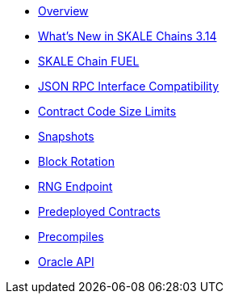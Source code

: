 * xref:index.adoc[Overview]
* xref:whats-new.adoc[What’s New in SKALE Chains 3.14]
* xref:skale-chain-fuel.adoc[SKALE Chain FUEL]
* xref:json-rpc-interface.adoc[JSON RPC Interface Compatibility]
* xref:contract-code-size-limits.adoc[Contract Code Size Limits]
* xref:snapshots.adoc[Snapshots]
* xref:block-rotation.adoc[Block Rotation]
* xref:random-number-generator.adoc[RNG Endpoint]
* xref:predeploys.adoc[Predeployed Contracts]
* xref:precompiles.adoc[Precompiles]
* xref:oracle.adoc[Oracle API]

